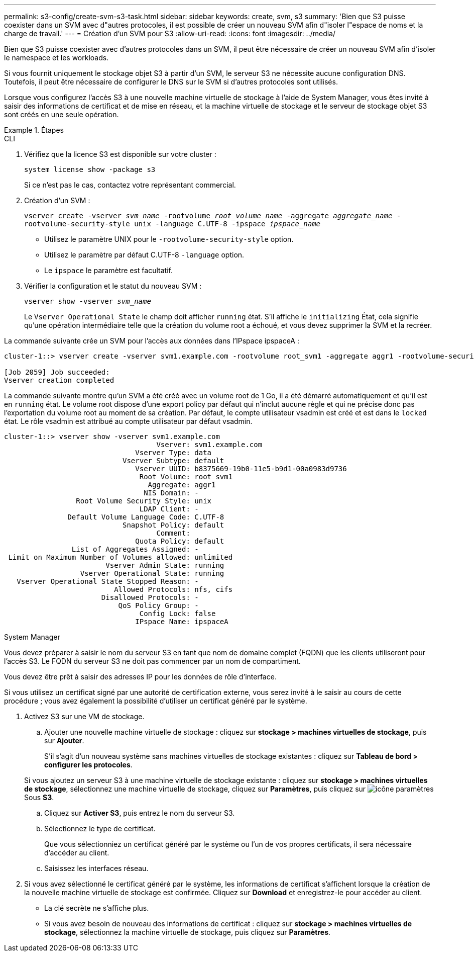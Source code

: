 ---
permalink: s3-config/create-svm-s3-task.html 
sidebar: sidebar 
keywords: create, svm, s3 
summary: 'Bien que S3 puisse coexister dans un SVM avec d"autres protocoles, il est possible de créer un nouveau SVM afin d"isoler l"espace de noms et la charge de travail.' 
---
= Création d'un SVM pour S3
:allow-uri-read: 
:icons: font
:imagesdir: ../media/


[role="lead"]
Bien que S3 puisse coexister avec d'autres protocoles dans un SVM, il peut être nécessaire de créer un nouveau SVM afin d'isoler le namespace et les workloads.

Si vous fournit uniquement le stockage objet S3 à partir d'un SVM, le serveur S3 ne nécessite aucune configuration DNS. Toutefois, il peut être nécessaire de configurer le DNS sur le SVM si d'autres protocoles sont utilisés.

Lorsque vous configurez l'accès S3 à une nouvelle machine virtuelle de stockage à l'aide de System Manager, vous êtes invité à saisir des informations de certificat et de mise en réseau, et la machine virtuelle de stockage et le serveur de stockage objet S3 sont créés en une seule opération.

.Étapes
[role="tabbed-block"]
====
.CLI
--
. Vérifiez que la licence S3 est disponible sur votre cluster :
+
`system license show -package s3`

+
Si ce n'est pas le cas, contactez votre représentant commercial.

. Création d'un SVM :
+
`vserver create -vserver _svm_name_ -rootvolume _root_volume_name_ -aggregate _aggregate_name_ -rootvolume-security-style unix -language C.UTF-8 -ipspace _ipspace_name_`

+
** Utilisez le paramètre UNIX pour le `-rootvolume-security-style` option.
** Utilisez le paramètre par défaut C.UTF-8 `-language` option.
** Le `ipspace` le paramètre est facultatif.


. Vérifier la configuration et le statut du nouveau SVM :
+
`vserver show -vserver _svm_name_`

+
Le `Vserver Operational State` le champ doit afficher `running` état. S'il affiche le `initializing` État, cela signifie qu'une opération intermédiaire telle que la création du volume root a échoué, et vous devez supprimer la SVM et la recréer.



La commande suivante crée un SVM pour l'accès aux données dans l'IPspace ipspaceA :

[listing]
----
cluster-1::> vserver create -vserver svm1.example.com -rootvolume root_svm1 -aggregate aggr1 -rootvolume-security-style unix -language C.UTF-8 -ipspace ipspaceA

[Job 2059] Job succeeded:
Vserver creation completed
----
La commande suivante montre qu'un SVM a été créé avec un volume root de 1 Go, il a été démarré automatiquement et qu'il est en `running` état. Le volume root dispose d'une export policy par défaut qui n'inclut aucune règle et qui ne précise donc pas l'exportation du volume root au moment de sa création. Par défaut, le compte utilisateur vsadmin est créé et est dans le `locked` état. Le rôle vsadmin est attribué au compte utilisateur par défaut vsadmin.

[listing]
----
cluster-1::> vserver show -vserver svm1.example.com
                                    Vserver: svm1.example.com
                               Vserver Type: data
                            Vserver Subtype: default
                               Vserver UUID: b8375669-19b0-11e5-b9d1-00a0983d9736
                                Root Volume: root_svm1
                                  Aggregate: aggr1
                                 NIS Domain: -
                 Root Volume Security Style: unix
                                LDAP Client: -
               Default Volume Language Code: C.UTF-8
                            Snapshot Policy: default
                                    Comment:
                               Quota Policy: default
                List of Aggregates Assigned: -
 Limit on Maximum Number of Volumes allowed: unlimited
                        Vserver Admin State: running
                  Vserver Operational State: running
   Vserver Operational State Stopped Reason: -
                          Allowed Protocols: nfs, cifs
                       Disallowed Protocols: -
                           QoS Policy Group: -
                                Config Lock: false
                               IPspace Name: ipspaceA
----
--
.System Manager
--
Vous devez préparer à saisir le nom du serveur S3 en tant que nom de domaine complet (FQDN) que les clients utiliseront pour l'accès S3. Le FQDN du serveur S3 ne doit pas commencer par un nom de compartiment.

Vous devez être prêt à saisir des adresses IP pour les données de rôle d'interface.

Si vous utilisez un certificat signé par une autorité de certification externe, vous serez invité à le saisir au cours de cette procédure ; vous avez également la possibilité d'utiliser un certificat généré par le système.

. Activez S3 sur une VM de stockage.
+
.. Ajouter une nouvelle machine virtuelle de stockage : cliquez sur *stockage > machines virtuelles de stockage*, puis sur *Ajouter*.
+
S'il s'agit d'un nouveau système sans machines virtuelles de stockage existantes : cliquez sur *Tableau de bord > configurer les protocoles*.

+
Si vous ajoutez un serveur S3 à une machine virtuelle de stockage existante : cliquez sur *stockage > machines virtuelles de stockage*, sélectionnez une machine virtuelle de stockage, cliquez sur *Paramètres*, puis cliquez sur image:icon_gear.gif["icône paramètres"] Sous *S3*.

.. Cliquez sur *Activer S3*, puis entrez le nom du serveur S3.
.. Sélectionnez le type de certificat.
+
Que vous sélectionniez un certificat généré par le système ou l'un de vos propres certificats, il sera nécessaire d'accéder au client.

.. Saisissez les interfaces réseau.


. Si vous avez sélectionné le certificat généré par le système, les informations de certificat s'affichent lorsque la création de la nouvelle machine virtuelle de stockage est confirmée. Cliquez sur *Download* et enregistrez-le pour accéder au client.
+
** La clé secrète ne s'affiche plus.
** Si vous avez besoin de nouveau des informations de certificat : cliquez sur *stockage > machines virtuelles de stockage*, sélectionnez la machine virtuelle de stockage, puis cliquez sur *Paramètres*.




--
====